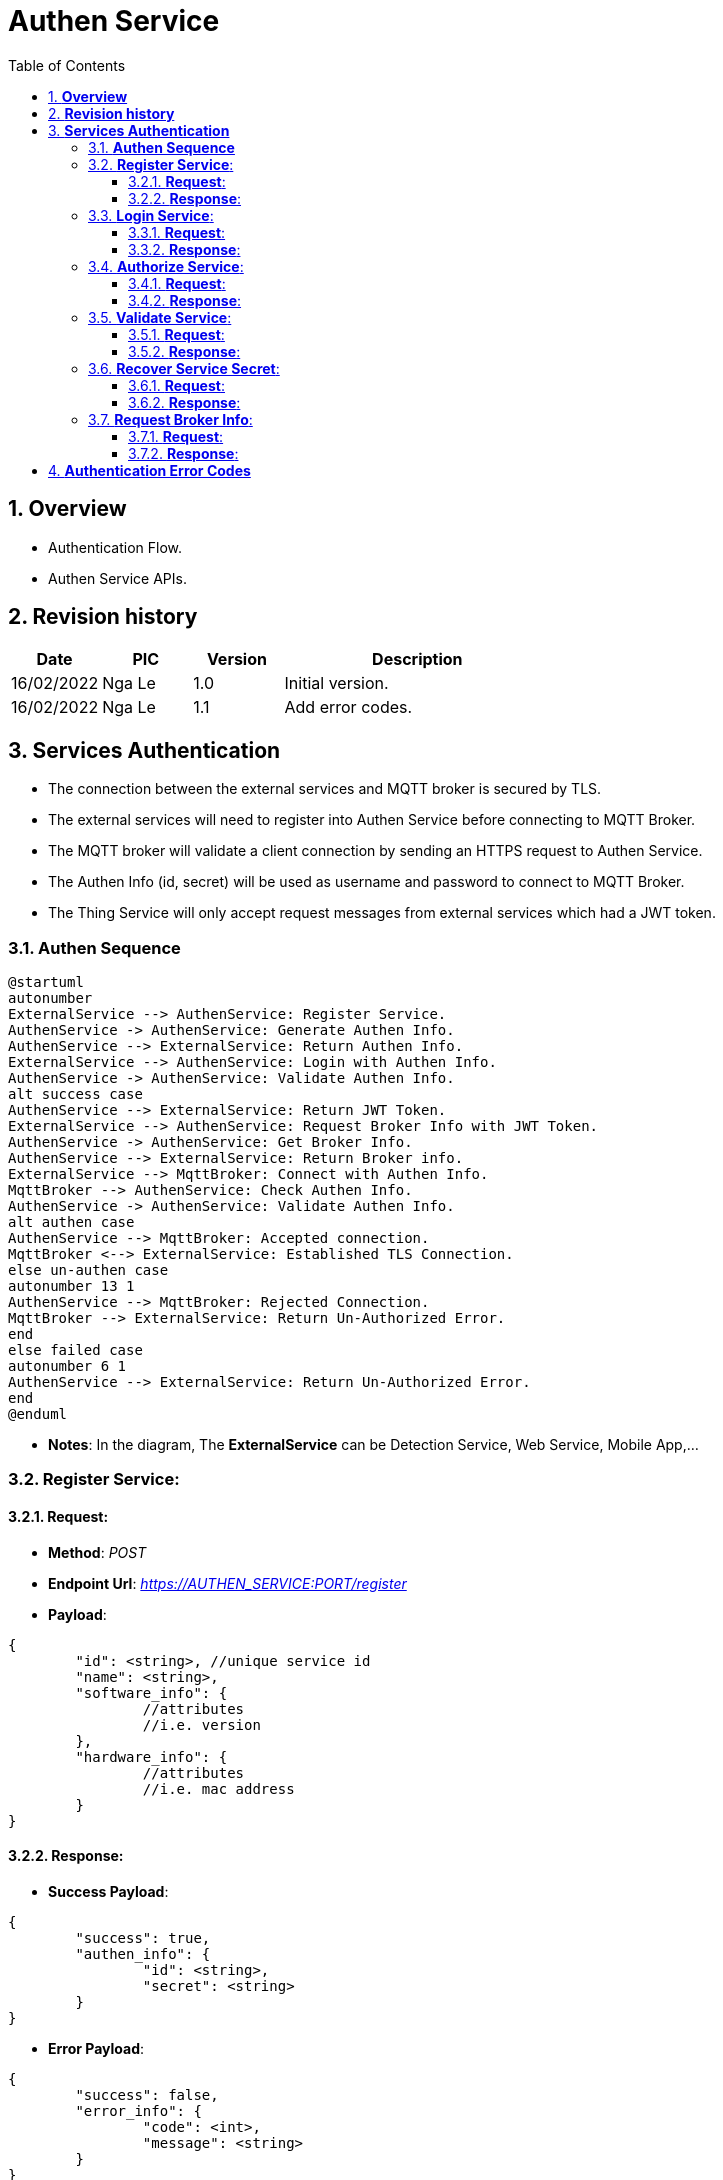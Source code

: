 :sectnumlevels: 5
:toclevels: 5
:sectnums:
:source-highlighter: coderay

= *Authen Service*
:toc: left

== *Overview*
- Authentication Flow.
- Authen Service APIs.

== *Revision history*

[cols="1,1,1,3", options="header"]
|===
|*Date*
|*PIC*
|*Version*
|*Description*

|16/02/2022
|Nga Le
|1.0
|Initial version.

|16/02/2022
|Nga Le
|1.1
|Add error codes.

|===

== *Services Authentication*

- The connection between the external services and MQTT broker is secured by TLS.

- The external services will need to register into Authen Service before connecting to MQTT Broker.

- The MQTT broker will validate a client connection by sending an HTTPS request to Authen Service.

- The Authen Info (id, secret) will be used as username and password to connect to MQTT Broker.

- The Thing Service will only accept request messages from external services which had a JWT token.

=== *Authen Sequence*

[plantuml, "service_authen_sequence", png]
----
@startuml
autonumber
ExternalService --> AuthenService: Register Service.
AuthenService -> AuthenService: Generate Authen Info.
AuthenService --> ExternalService: Return Authen Info.
ExternalService --> AuthenService: Login with Authen Info.
AuthenService -> AuthenService: Validate Authen Info.
alt success case
AuthenService --> ExternalService: Return JWT Token.
ExternalService --> AuthenService: Request Broker Info with JWT Token.
AuthenService -> AuthenService: Get Broker Info.
AuthenService --> ExternalService: Return Broker info.
ExternalService --> MqttBroker: Connect with Authen Info.
MqttBroker --> AuthenService: Check Authen Info.
AuthenService -> AuthenService: Validate Authen Info.
alt authen case
AuthenService --> MqttBroker: Accepted connection.
MqttBroker <--> ExternalService: Established TLS Connection.
else un-authen case
autonumber 13 1
AuthenService --> MqttBroker: Rejected Connection.
MqttBroker --> ExternalService: Return Un-Authorized Error.
end
else failed case
autonumber 6 1
AuthenService --> ExternalService: Return Un-Authorized Error.
end
@enduml
----

- *Notes*: In the diagram, The *ExternalService* can be Detection Service, Web Service, Mobile App,...

=== *Register Service*:

==== *Request*:

- *Method*:  _POST_

- *Endpoint Url*:  _https://AUTHEN_SERVICE:PORT/register_

- *Payload*:

[source,json]
----
{
	"id": <string>, //unique service id
	"name": <string>,
	"software_info": {
		//attributes
		//i.e. version
	},
	"hardware_info": {
		//attributes
		//i.e. mac address
	}
}
----

==== *Response*:

- *Success Payload*:

[source,json]
----
{
	"success": true,
	"authen_info": {
		"id": <string>,
		"secret": <string>
	}
}
----

- *Error Payload*:

[source,json]
----
{
	"success": false,
	"error_info": {
		"code": <int>,
		"message": <string>
	}
}
----

=== *Login Service*:

==== *Request*:

- *Method*:  _POST_

- *Endpoint Url*:  _https://AUTHEN_SERVICE:PORT/login_

- *Payload*:

[source,json]
----
{
	"id": <string>, //id get from register
	"secret": <string> //secret get from register
}
----

==== *Response*:

- *Success Payload*:

[source,json]
----
{
	"success": true,
	"jwt_info": {
		"ttl": <int64>, //time stamp in second
		"token": <string>,
		"public_key": <string>,
	}
}
----

- *Error Payload*:

[source,json]
----
{
	"success": false,
	"error_info": {
		"code": <int>,
		"message": <string>
	}
}
----

=== *Authorize Service*:

==== *Request*:

- *Method*:  _POST_

- *Endpoint Url*:  _https://AUTHEN_SERVICE:PORT/authorize_

- *Payload*:

[source,json]
----
{
	"id": <string>, //id get from register
	"secret": <string> //secret get from register
	"claims": {
		//authorize infos
		//e.g. user_id
	}
}
----

==== *Response*:

- *Success Payload*:

[source,json]
----
{
	"success": true,
	"jwt_info": {
		"ttl": <int64>, //time stamp in second
		"token": <string>,
		"public_key": <string>,
	}
}
----

- *Error Payload*:

[source,json]
----
{
	"success": false,
	"error_info": {
		"code": <int>,
		"message": <string>
	}
}
----

=== *Validate Service*:

==== *Request*:

- *Method*:  _POST_

- *Endpoint Url*:  _https://AUTHEN_SERVICE:PORT/validate_

- *Payload*:

[source,json]
----
{
	"id": <string>, //id get from register
	"secret": <string> //secret get from register
}
----

==== *Response*:

- This request will return only status code. Ok = 200, UnAuthorized = 401.

=== *Recover Service Secret*:

==== *Request*:

- *Method*:  _POST_

- *Endpoint Url*:  _https://AUTHEN_SERVICE:PORT/recover_

- *Payload*:

[source,json]
----
{
	"id": <string>, //service id
	"hardware_info": {
		//registered hardward info
	}
}
----

==== *Response*:

- *Success Payload*:

[source,json]
----
{
	"success": true,
	"authen_info": {
		"id": <string>,
		"secret": <string>
	}
}
----

- *Error Payload*:

[source,json]
----
{
	"success": false,
	"error_info": {
		"code": <int>,
		"message": <string>
	}
}
----

=== *Request Broker Info*:

==== *Request*:

- *Method*:  _GET_

- *Header*: _AccessToken: JWT_TOKEN_

- *Endpoint Url*:  _https://AUTHEN_SERVICE:PORT/auth/broker_

==== *Response*:

- *Success Payload*:

[source,json]
----
{
	"success": true,
	"broker_info": {
		"port": <int>,
		"cafile": <string>,
		"address": <string>
	}
}
----

- *Error Payload*:

[source,json]
----
{
	"success": false,
	"error_info": {
		"code": <int>,
		"message": <string>
	}
}
----

== *Authentication Error Codes*

[source,c++]
----
NoError = 0,
ServiceIsExisted = 1,      // return when a service re-try to register
ServiceInfoIsMissing = 2,  // return when id or name of service is missing
AuthenInfoIsMissing = 3,   // return when id or secret is missing
UnAuthorizedService = 4,   // return when providing wrong id & secret
GenerateTokenFailed = 5,   // return when system fail to generate token
InvalidAccessToken = 6,    // return when service provided invalid token
InvalidRecoverInfo = 7,   // return when service provided invalid recover info
InvalidHardwareInfo = 8,  // return when service provided invalid info
----
